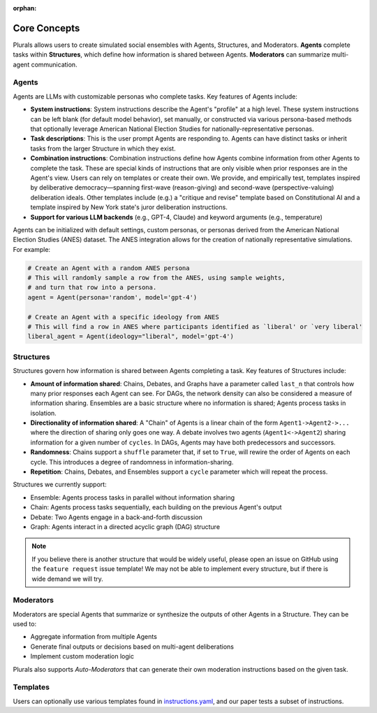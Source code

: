 :orphan:

.. _tutorial:



Core Concepts
=============

Plurals allows users to create simulated social ensembles with Agents, Structures, and Moderators. **Agents** complete tasks within **Structures**,
which define how information is shared between Agents. **Moderators** can summarize multi-agent communication.


Agents
------
Agents are LLMs with customizable personas who complete tasks. Key features of Agents include:

- **System instructions**: System instructions describe the Agent's "profile" at a high level. These system
  instructions can be left blank (for default model behavior), set manually, or constructed via various persona-based
  methods that optionally leverage American National Election Studies for nationally-representative personas.

- **Task descriptions**: This is the user prompt Agents are responding to. Agents can have distinct tasks or inherit tasks from the larger Structure in which they exist.

- **Combination instructions**: Combination instructions define how Agents combine information from other Agents to
  complete the task. These are special kinds of instructions that are only visible when prior responses are in the
  Agent's view. Users can rely on templates or create their own. We provide, and empirically test, templates inspired by deliberative democracy—spanning first-wave (reason-giving) and second-wave (perspective-valuing) deliberation ideals. Other templates include (e.g.) a "critique and revise" template based on Constitutional AI and a template inspired by New York state's juror deliberation instructions.

- **Support for various LLM backends** (e.g., GPT-4, Claude) and keyword arguments (e.g., temperature)

Agents can be initialized with default settings, custom personas, or personas derived from the American National Election Studies (ANES) dataset. The ANES integration allows for the creation of nationally representative simulations. For example:

.. code-block:: python

    # Create an Agent with a random ANES persona
    # This will randomly sample a row from the ANES, using sample weights,
    # and turn that row into a persona.
    agent = Agent(persona='random', model='gpt-4')

    # Create an Agent with a specific ideology from ANES
    # This will find a row in ANES where participants identified as `liberal' or `very liberal'
    liberal_agent = Agent(ideology="liberal", model='gpt-4')


Structures
----------
Structures govern how information is shared between Agents completing a task. Key features of Structures include:

* **Amount of information shared**:
  Chains, Debates, and Graphs have a parameter called ``last_n`` that controls how many prior responses each Agent can see. For DAGs, the network density can also be considered a measure of information sharing. Ensembles are a basic structure where no information is shared; Agents process tasks in isolation.

* **Directionality of information shared**:
  A "Chain" of Agents is a linear chain of the form ``Agent1->Agent2->...`` where the direction of sharing only goes one way. A debate involves two agents (``Agent1<->Agent2``) sharing information for a given number of ``cycles``. In DAGs, Agents may have both predecessors and successors.

* **Randomness**:
  Chains support a ``shuffle`` parameter that, if set to ``True``, will rewire the order of Agents on each cycle. This introduces a degree of randomness in information-sharing.

* **Repetition**:
  Chains, Debates, and Ensembles support a ``cycle`` parameter which will repeat the process.


Structures we currently support:

- Ensemble: Agents process tasks in parallel without information sharing
- Chain: Agents process tasks sequentially, each building on the previous Agent's output
- Debate: Two Agents engage in a back-and-forth discussion
- Graph: Agents interact in a directed acyclic graph (DAG) structure


.. note::

   If you believe there is another structure that would be widely useful, please open an issue on GitHub using
   the ``feature request`` issue template! We may not be able to implement every structure, but if there is wide demand
   we will try.

Moderators
----------
Moderators are special Agents that summarize or synthesize the outputs of other Agents in a Structure. They can be used to:

- Aggregate information from multiple Agents
- Generate final outputs or decisions based on multi-agent deliberations
- Implement custom moderation logic

Plurals also supports `Auto-Moderators` that can generate their own moderation instructions based on the given task.


Templates
---------
Users can optionally use various templates found in `instructions.yaml <https://github.com/josh-ashkinaze/plurals/blob/main/plurals/instructions.yaml>`_,
and our paper tests a subset of instructions.
